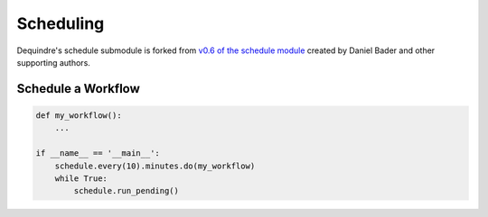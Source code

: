 Scheduling
----------

Dequindre's schedule submodule is forked from `v0.6 of the schedule module`_ 
created by Daniel Bader and other supporting authors.

.. _v0.6 of the schedule module: https://github.com/dbader/schedule/tree/0.6.0


Schedule a Workflow
~~~~~~~~~~~~~~~~~~~

.. code-block:: python

    def my_workflow():
        ...

    if __name__ == '__main__':
        schedule.every(10).minutes.do(my_workflow)
        while True:
            schedule.run_pending()

